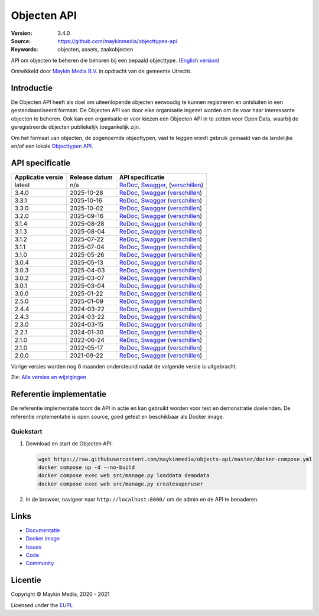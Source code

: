 ============
Objecten API
============

:Version: 3.4.0
:Source: https://github.com/maykinmedia/objecttypes-api
:Keywords: objecten, assets, zaakobjecten

|docs|

API om objecten te beheren die behoren bij een bepaald objecttype.
(`English version`_)

Ontwikkeld door `Maykin Media B.V.`_ in opdracht van de gemeente Utrecht.


Introductie
===========

De Objecten API heeft als doel om uiteenlopende objecten eenvoudig te kunnen
registreren en ontsluiten in een gestandaardiseerd formaat. De Objecten API kan
door elke organisatie ingezet worden om de voor haar interessante objecten te
beheren. Ook kan een organisatie er voor kiezen een Objecten API in te zetten
voor Open Data, waarbij de geregistreerde objecten publiekelijk toegankelijk
zijn.

Om het formaat van objecten, de zogenoemde objecttypen, vast te leggen wordt
gebruik gemaakt van de landelijke en/of een lokale `Objecttypen API`_.


API specificatie
================

|lint-oas| |generate-sdks| |generate-postman-collection|

=================       ==============  =============================
Applicatie versie       Release datum   API specificatie
=================       ==============  =============================
latest                  n/a             `ReDoc <https://redocly.github.io/redoc/?url=https://raw.githubusercontent.com/maykinmedia/objects-api/master/src/objects/api/v2/openapi.yaml>`_,
                                        `Swagger <https://petstore.swagger.io/?url=https://raw.githubusercontent.com/maykinmedia/objects-api/master/src/objects/api/v2/openapi.yaml>`_,
                                        (`verschillen <https://github.com/maykinmedia/objects-api/compare/3.4.0..master>`_)
3.4.0                   2025-10-28      `ReDoc <https://redocly.github.io/redoc/?url=https://raw.githubusercontent.com/maykinmedia/objects-api/3.4.0/src/objects/api/v2/openapi.yaml>`_,
                                        `Swagger <https://petstore.swagger.io/?url=https://raw.githubusercontent.com/maykinmedia/objects-api/3.4.0/src/objects/api/v2/openapi.yaml>`_
                                        (`verschillen <https://github.com/maykinmedia/objects-api/compare/3.3.1..3.4.0>`_)
3.3.1                   2025-10-16      `ReDoc <https://redocly.github.io/redoc/?url=https://raw.githubusercontent.com/maykinmedia/objects-api/3.3.1/src/objects/api/v2/openapi.yaml>`_,
                                        `Swagger <https://petstore.swagger.io/?url=https://raw.githubusercontent.com/maykinmedia/objects-api/3.3.1/src/objects/api/v2/openapi.yaml>`_
                                        (`verschillen <https://github.com/maykinmedia/objects-api/compare/3.3.0..3.3.1>`_)
3.3.0                   2025-10-02      `ReDoc <https://redocly.github.io/redoc/?url=https://raw.githubusercontent.com/maykinmedia/objects-api/3.3.0/src/objects/api/v2/openapi.yaml>`_,
                                        `Swagger <https://petstore.swagger.io/?url=https://raw.githubusercontent.com/maykinmedia/objects-api/3.3.0/src/objects/api/v2/openapi.yaml>`_
                                        (`verschillen <https://github.com/maykinmedia/objects-api/compare/3.2.0..3.3.0>`_)
3.2.0                   2025-09-16      `ReDoc <https://redocly.github.io/redoc/?url=https://raw.githubusercontent.com/maykinmedia/objects-api/3.2.0/src/objects/api/v2/openapi.yaml>`_,
                                        `Swagger <https://petstore.swagger.io/?url=https://raw.githubusercontent.com/maykinmedia/objects-api/3.2.0/src/objects/api/v2/openapi.yaml>`_
                                        (`verschillen <https://github.com/maykinmedia/objects-api/compare/3.1.4..3.2.0>`_)
3.1.4                   2025-08-28      `ReDoc <https://redocly.github.io/redoc/?url=https://raw.githubusercontent.com/maykinmedia/objects-api/3.1.4/src/objects/api/v2/openapi.yaml>`_,
                                        `Swagger <https://petstore.swagger.io/?url=https://raw.githubusercontent.com/maykinmedia/objects-api/3.1.4/src/objects/api/v2/openapi.yaml>`_
                                        (`verschillen <https://github.com/maykinmedia/objects-api/compare/3.1.3..3.1.4>`_)
3.1.3                   2025-08-04      `ReDoc <https://redocly.github.io/redoc/?url=https://raw.githubusercontent.com/maykinmedia/objects-api/3.1.3/src/objects/api/v2/openapi.yaml>`_,
                                        `Swagger <https://petstore.swagger.io/?url=https://raw.githubusercontent.com/maykinmedia/objects-api/3.1.3/src/objects/api/v2/openapi.yaml>`_
                                        (`verschillen <https://github.com/maykinmedia/objects-api/compare/3.1.2..3.1.3>`_)
3.1.2                   2025-07-22      `ReDoc <https://redocly.github.io/redoc/?url=https://raw.githubusercontent.com/maykinmedia/objects-api/3.1.2/src/objects/api/v2/openapi.yaml>`_,
                                        `Swagger <https://petstore.swagger.io/?url=https://raw.githubusercontent.com/maykinmedia/objects-api/3.1.2/src/objects/api/v2/openapi.yaml>`_
                                        (`verschillen <https://github.com/maykinmedia/objects-api/compare/3.1.1..3.1.2>`_)
3.1.1                   2025-07-04      `ReDoc <https://redocly.github.io/redoc/?url=https://raw.githubusercontent.com/maykinmedia/objects-api/3.1.1/src/objects/api/v2/openapi.yaml>`_,
                                        `Swagger <https://petstore.swagger.io/?url=https://raw.githubusercontent.com/maykinmedia/objects-api/3.1.1/src/objects/api/v2/openapi.yaml>`_
                                        (`verschillen <https://github.com/maykinmedia/objects-api/compare/3.1.0..3.1.1>`_)
3.1.0                   2025-05-26      `ReDoc <https://redocly.github.io/redoc/?url=https://raw.githubusercontent.com/maykinmedia/objects-api/3.1.0/src/objects/api/v2/openapi.yaml>`_,
                                        `Swagger <https://petstore.swagger.io/?url=https://raw.githubusercontent.com/maykinmedia/objects-api/3.1.0/src/objects/api/v2/openapi.yaml>`_
                                        (`verschillen <https://github.com/maykinmedia/objects-api/compare/3.0.4..3.1.0>`_)
3.0.4                   2025-05-13      `ReDoc <https://redocly.github.io/redoc/?url=https://raw.githubusercontent.com/maykinmedia/objects-api/3.0.4/src/objects/api/v2/openapi.yaml>`_,
                                        `Swagger <https://petstore.swagger.io/?url=https://raw.githubusercontent.com/maykinmedia/objects-api/3.0.4/src/objects/api/v2/openapi.yaml>`_
                                        (`verschillen <https://github.com/maykinmedia/objects-api/compare/3.0.3..3.0.4>`_)
3.0.3                   2025-04-03      `ReDoc <https://redocly.github.io/redoc/?url=https://raw.githubusercontent.com/maykinmedia/objects-api/3.0.3/src/objects/api/v2/openapi.yaml>`_,
                                        `Swagger <https://petstore.swagger.io/?url=https://raw.githubusercontent.com/maykinmedia/objects-api/3.0.3/src/objects/api/v2/openapi.yaml>`_
                                        (`verschillen <https://github.com/maykinmedia/objects-api/compare/3.0.2..3.0.3>`_)
3.0.2                   2025-03-07      `ReDoc <https://redocly.github.io/redoc/?url=https://raw.githubusercontent.com/maykinmedia/objects-api/3.0.2/src/objects/api/v2/openapi.yaml>`_,
                                        `Swagger <https://petstore.swagger.io/?url=https://raw.githubusercontent.com/maykinmedia/objects-api/3.0.2/src/objects/api/v2/openapi.yaml>`_
                                        (`verschillen <https://github.com/maykinmedia/objects-api/compare/3.0.1..3.0.2>`_)
3.0.1                   2025-03-04      `ReDoc <https://redocly.github.io/redoc/?url=https://raw.githubusercontent.com/maykinmedia/objects-api/3.0.1/src/objects/api/v2/openapi.yaml>`_,
                                        `Swagger <https://petstore.swagger.io/?url=https://raw.githubusercontent.com/maykinmedia/objects-api/3.0.1/src/objects/api/v2/openapi.yaml>`_
                                        (`verschillen <https://github.com/maykinmedia/objects-api/compare/3.0.0..3.0.1>`_)
3.0.0                   2025-01-22      `ReDoc <https://redocly.github.io/redoc/?url=https://raw.githubusercontent.com/maykinmedia/objects-api/3.0.0/src/objects/api/v2/openapi.yaml>`_,
                                        `Swagger <https://petstore.swagger.io/?url=https://raw.githubusercontent.com/maykinmedia/objects-api/3.0.0/src/objects/api/v2/openapi.yaml>`_
                                        (`verschillen <https://github.com/maykinmedia/objects-api/compare/2.5.0..3.0.0>`_)
2.5.0                   2025-01-09      `ReDoc <https://redocly.github.io/redoc/?url=https://raw.githubusercontent.com/maykinmedia/objects-api/2.5.0/src/objects/api/v2/openapi.yaml>`_,
                                        `Swagger <https://petstore.swagger.io/?url=https://raw.githubusercontent.com/maykinmedia/objects-api/2.5.0/src/objects/api/v2/openapi.yaml>`_
                                        (`verschillen <https://github.com/maykinmedia/objects-api/compare/2.4.3..2.5.0>`_)
2.4.4                   2024-03-22      `ReDoc <https://redocly.github.io/redoc/?url=https://raw.githubusercontent.com/maykinmedia/objects-api/2.4.4/src/objects/api/v2/openapi.yaml>`_,
                                        `Swagger <https://petstore.swagger.io/?url=https://raw.githubusercontent.com/maykinmedia/objects-api/2.4.4/src/objects/api/v2/openapi.yaml>`_
                                        (`verschillen <https://github.com/maykinmedia/objects-api/compare/2.4.3..2.4.4>`_)
2.4.3                   2024-03-22      `ReDoc <https://redocly.github.io/redoc/?url=https://raw.githubusercontent.com/maykinmedia/objects-api/2.4.3/src/objects/api/v2/openapi.yaml>`_,
                                        `Swagger <https://petstore.swagger.io/?url=https://raw.githubusercontent.com/maykinmedia/objects-api/2.4.3/src/objects/api/v2/openapi.yaml>`_
                                        (`verschillen <https://github.com/maykinmedia/objects-api/compare/2.3.0..2.4.3#diff-b9c28fec6c3f3fa5cff870d24601d6ab7027520f3b084cc767aefd258cb8c40a>`_)
2.3.0                   2024-03-15      `ReDoc <https://redocly.github.io/redoc/?url=https://raw.githubusercontent.com/maykinmedia/objects-api/2.3.0/src/objects/api/v2/openapi.yaml>`_,
                                        `Swagger <https://petstore.swagger.io/?url=https://raw.githubusercontent.com/maykinmedia/objects-api/2.3.0/src/objects/api/v2/openapi.yaml>`_
                                        (`verschillen <https://github.com/maykinmedia/objects-api/compare/2.2.1..2.3.0#diff-b9c28fec6c3f3fa5cff870d24601d6ab7027520f3b084cc767aefd258cb8c40a>`_)
2.2.1                   2024-01-30      `ReDoc <https://redocly.github.io/redoc/?url=https://raw.githubusercontent.com/maykinmedia/objects-api/2.2.1/src/objects/api/v2/openapi.yaml>`_,
                                        `Swagger <https://petstore.swagger.io/?url=https://raw.githubusercontent.com/maykinmedia/objects-api/2.2.1/src/objects/api/v2/openapi.yaml>`_
                                        (`verschillen <https://github.com/maykinmedia/objects-api/compare/2.1.1..2.2.1#diff-b9c28fec6c3f3fa5cff870d24601d6ab7027520f3b084cc767aefd258cb8c40a>`_)
2.1.0                   2022-06-24      `ReDoc <https://redocly.github.io/redoc/?url=https://raw.githubusercontent.com/maykinmedia/objects-api/2.1.1/src/objects/api/v2/openapi.yaml>`_,
                                        `Swagger <https://petstore.swagger.io/?url=https://raw.githubusercontent.com/maykinmedia/objects-api/2.1.1/src/objects/api/v2/openapi.yaml>`_
                                        (`verschillen <https://github.com/maykinmedia/objects-api/compare/2.1.0..2.1.1#diff-b9c28fec6c3f3fa5cff870d24601d6ab7027520f3b084cc767aefd258cb8c40a>`_)
2.1.0                   2022-05-17      `ReDoc <https://redocly.github.io/redoc/?url=https://raw.githubusercontent.com/maykinmedia/objects-api/2.1.0/src/objects/api/v2/openapi.yaml>`_,
                                        `Swagger <https://petstore.swagger.io/?url=https://raw.githubusercontent.com/maykinmedia/objects-api/2.1.0/src/objects/api/v2/openapi.yaml>`_
                                        (`verschillen <https://github.com/maykinmedia/objects-api/compare/2.0.0..2.1.0#diff-b9c28fec6c3f3fa5cff870d24601d6ab7027520f3b084cc767aefd258cb8c40a>`_)
2.0.0                   2021-09-22      `ReDoc <https://redocly.github.io/redoc/?url=https://raw.githubusercontent.com/maykinmedia/objects-api/2.0.0/src/objects/api/v2/openapi.yaml>`_,
                                        `Swagger <https://petstore.swagger.io/?url=https://raw.githubusercontent.com/maykinmedia/objects-api/2.0.0/src/objects/api/v2/openapi.yaml>`_
                                        (`verschillen <https://github.com/maykinmedia/objects-api/compare/1.2.0..2.0.0#diff-b9c28fec6c3f3fa5cff870d24601d6ab7027520f3b084cc767aefd258cb8c40a>`_)
=================       ==============  =============================

Vorige versies worden nog 6 maanden ondersteund nadat de volgende versie is uitgebracht.

Zie: `Alle versies en wijzigingen <https://github.com/maykinmedia/objects-api/blob/master/CHANGELOG.rst>`_


Referentie implementatie
========================

|build-status| |coverage| |code-style| |codeql| |ruff| |docker| |python-versions|

De referentie implementatie toont de API in actie en kan gebruikt worden voor
test en demonstratie doeleinden. De referentie implementatie is open source,
goed getest en beschikbaar als Docker image.

Quickstart
----------

1. Download en start de Objecten API:

   .. code:: bash

      wget https://raw.githubusercontent.com/maykinmedia/objects-api/master/docker-compose.yml
      docker compose up -d --no-build
      docker compose exec web src/manage.py loaddata demodata
      docker compose exec web src/manage.py createsuperuser

2. In de browser, navigeer naar ``http://localhost:8000/`` om de admin en de
   API te benaderen.


Links
=====

* `Documentatie <https://objects-and-objecttypes-api.readthedocs.io/>`_
* `Docker image <https://hub.docker.com/r/maykinmedia/objects-api>`_
* `Issues <https://github.com/maykinmedia/objects-api/issues>`_
* `Code <https://github.com/maykinmedia/objects-api>`_
* `Community <https://commonground.nl/groups/view/54477963/objecten-en-objecttypen-api>`_


Licentie
========

Copyright © Maykin Media, 2020 - 2021

Licensed under the EUPL_


.. _`English version`: README.rst

.. _`Maykin Media B.V.`: https://www.maykinmedia.nl

.. _`Objecttypen API`: https://github.com/maykinmedia/objecttypes-api

.. _`EUPL`: LICENSE.md

.. |build-status| image:: https://github.com/maykinmedia/objects-api/workflows/ci/badge.svg?branch=master
    :alt: Build status
    :target: https://github.com/maykinmedia/objects-api/actions?query=workflow%3Aci

.. |docs| image:: https://readthedocs.org/projects/objects-and-objecttypes-api/badge/?version=latest
    :target: https://objects-and-objecttypes-api.readthedocs.io/
    :alt: Documentation Status

.. |coverage| image:: https://codecov.io/github/maykinmedia/objects-api/branch/master/graphs/badge.svg?branch=master
    :alt: Coverage
    :target: https://codecov.io/gh/maykinmedia/objects-api

.. |ruff| image:: https://img.shields.io/endpoint?url=https://raw.githubusercontent.com/astral-sh/ruff/main/assets/badge/v2.json
    :target: https://github.com/astral-sh/ruff
    :alt: Ruff

.. |code-style| image:: https://github.com/maykinmedia/objects-api/actions/workflows/code-quality.yml/badge.svg?branch=master
    :alt: Code style
    :target: https://github.com/maykinmedia/objects-api/actions/workflows/code-quality.yml

.. |codeql| image:: https://github.com/maykinmedia/objects-api/actions/workflows/codeql-analysis.yml/badge.svg?branch=master
    :alt: CodeQL scan
    :target: https://github.com/maykinmedia/objects-api/actions/workflows/codeql-analysis.yml

.. |docker| image:: https://img.shields.io/docker/v/maykinmedia/objects-api.svg?sort=semver
    :alt: Docker image
    :target: https://hub.docker.com/r/maykinmedia/objects-api

.. |python-versions| image:: https://img.shields.io/badge/python-3.12%2B-blue.svg
    :alt: Supported Python version

.. |lint-oas| image:: https://github.com/maykinmedia/objects-api/workflows/lint-oas/badge.svg
    :alt: Lint OAS
    :target: https://github.com/maykinmedia/objects-api/actions?query=workflow%3Alint-oas

.. |generate-sdks| image:: https://github.com/maykinmedia/objects-api/workflows/generate-sdks/badge.svg
    :alt: Generate SDKs
    :target: https://github.com/maykinmedia/objects-api/actions?query=workflow%3Agenerate-sdks

.. |generate-postman-collection| image:: https://github.com/maykinmedia/objects-api/workflows/generate-postman-collection/badge.svg
    :alt: Generate Postman collection
    :target: https://github.com/maykinmedia/objects-api/actions?query=workflow%3Agenerate-postman-collection
